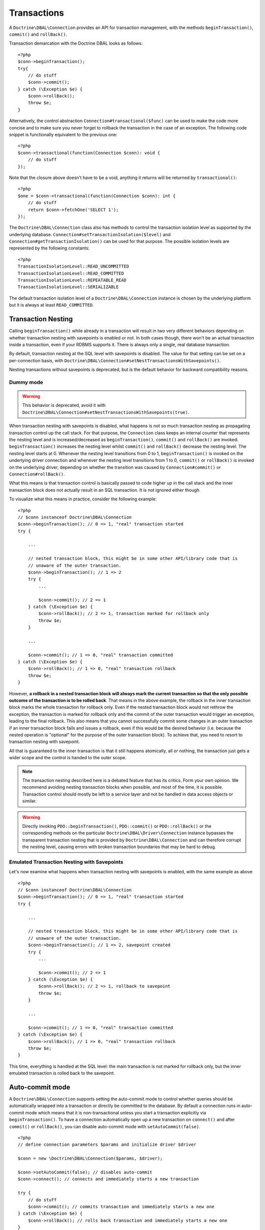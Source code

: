 Transactions
============

A ``Doctrine\DBAL\Connection`` provides an API for
transaction management, with the methods
``beginTransaction()``, ``commit()`` and ``rollBack()``.

Transaction demarcation with the Doctrine DBAL looks as follows:

::

    <?php
    $conn->beginTransaction();
    try{
        // do stuff
        $conn->commit();
    } catch (\Exception $e) {
        $conn->rollBack();
        throw $e;
    }

Alternatively, the control abstraction
``Connection#transactional($func)`` can be used to make the code
more concise and to make sure you never forget to rollback the
transaction in the case of an exception. The following code snippet
is functionally equivalent to the previous one:

::

    <?php
    $conn->transactional(function(Connection $conn): void {
        // do stuff
    });

Note that the closure above doesn't have to be a void, anything it
returns will be returned by ``transactional()``:

::

    <?php
    $one = $conn->transactional(function(Connection $conn): int {
        // do stuff
        return $conn->fetchOne('SELECT 1');
    });


The ``Doctrine\DBAL\Connection`` class also has methods to control the
transaction isolation level as supported by the underlying
database. ``Connection#setTransactionIsolation($level)`` and
``Connection#getTransactionIsolation()`` can be used for that purpose.
The possible isolation levels are represented by the following
constants:

::

    <?php
    TransactionIsolationLevel::READ_UNCOMMITTED
    TransactionIsolationLevel::READ_COMMITTED
    TransactionIsolationLevel::REPEATABLE_READ
    TransactionIsolationLevel::SERIALIZABLE

The default transaction isolation level of a
``Doctrine\DBAL\Connection`` instance is chosen by the underlying
platform but it is always at least ``READ_COMMITTED``.

Transaction Nesting
-------------------

Calling ``beginTransaction()`` while already in a transaction will
result in two very different behaviors depending on whether transaction
nesting with savepoints is enabled or not. In both cases though, there
won't be an actual transaction inside a transaction, even if your RDBMS
supports it. There is always only a single, real database transaction.

By default, transaction nesting at the SQL level with savepoints is
disabled. The value for that setting can be set on a per-connection
basis, with
``Doctrine\DBAL\Connection#setNestTransactionsWithSavepoints()``.

Nesting transactions without savepoints is deprecated, but is the
default behavior for backward compatibility reasons.

Dummy mode
~~~~~~~~~~
.. warning::

    This behavior is deprecated, avoid it with
    ``Doctrine\DBAL\Connection#setNestTransactionsWithSavepoints(true)``.

When transaction nesting with savepoints is disabled, what happens is
not so much transaction nesting as propagating transaction control up
the call stack. For that purpose, the ``Connection`` class keeps an
internal counter that represents the nesting level and is
increased/decreased as ``beginTransaction()``, ``commit()`` and
``rollBack()`` are invoked. ``beginTransaction()`` increases the nesting
level whilst ``commit()`` and ``rollBack()`` decrease the nesting level.
The nesting level starts at 0.
Whenever the nesting level transitions from 0 to 1,
``beginTransaction()`` is invoked on the underlying driver connection
and whenever the nesting level transitions from 1 to 0, ``commit()`` or
``rollBack()`` is invoked on the underlying driver, depending on whether
the transition was caused by ``Connection#commit()`` or
``Connection#rollBack()``.

What this means is that transaction control is basically passed to
code higher up in the call stack and the inner transaction block does
not actually result in an SQL transaction. It is not ignored either
though.

To visualize what this means in practice, consider the following
example:

::

    <?php
    // $conn instanceof Doctrine\DBAL\Connection
    $conn->beginTransaction(); // 0 => 1, "real" transaction started
    try {

        ...

        // nested transaction block, this might be in some other API/library code that is
        // unaware of the outer transaction.
        $conn->beginTransaction(); // 1 => 2
        try {
            ...

            $conn->commit(); // 2 => 1
        } catch (\Exception $e) {
            $conn->rollBack(); // 2 => 1, transaction marked for rollback only
            throw $e;
        }

        ...

        $conn->commit(); // 1 => 0, "real" transaction committed
    } catch (\Exception $e) {
        $conn->rollBack(); // 1 => 0, "real" transaction rollback
        throw $e;
    }

However, **a rollback in a nested transaction block will always mark the
current transaction so that the only possible outcome of the transaction
is to be rolled back**.
That means in the above example, the rollback in the inner
transaction block marks the whole transaction for rollback only.
Even if the nested transaction block would not rethrow the
exception, the transaction is marked for rollback only and the
commit of the outer transaction would trigger an exception, leading
to the final rollback. This also means that you cannot
successfully commit some changes in an outer transaction if an
inner transaction block fails and issues a rollback, even if this
would be the desired behavior (i.e. because the nested operation is
"optional" for the purpose of the outer transaction block). To
achieve that, you need to resort to transaction nesting with savepoint.

All that is guaranteed to the inner transaction is that it still
happens atomically, all or nothing, the transaction just gets a
wider scope and the control is handed to the outer scope.

.. note::

    The transaction nesting described here is a debated
    feature that has its critics. Form your own opinion. We recommend
    avoiding nesting transaction blocks when possible, and most of the
    time, it is possible. Transaction control should mostly be left to
    a service layer and not be handled in data access objects or
    similar.

.. warning::

    Directly invoking ``PDO::beginTransaction()``,
    ``PDO::commit()`` or ``PDO::rollBack()`` or the corresponding methods
    on the particular ``Doctrine\DBAL\Driver\Connection`` instance
    bypasses the transparent transaction nesting that is provided
    by ``Doctrine\DBAL\Connection`` and can therefore corrupt the
    nesting level, causing errors with broken transaction boundaries
    that may be hard to debug.

Emulated Transaction Nesting with Savepoints
~~~~~~~~~~~~~~~~~~~~~~~~~~~~~~~~~~~~~~~~~~~~

Let's now examine what happens when transaction nesting with savepoints
is enabled, with the same example as above

::

    <?php
    // $conn instanceof Doctrine\DBAL\Connection
    $conn->beginTransaction(); // 0 => 1, "real" transaction started
    try {

        ...

        // nested transaction block, this might be in some other API/library code that is
        // unaware of the outer transaction.
        $conn->beginTransaction(); // 1 => 2, savepoint created
        try {
            ...

            $conn->commit(); // 2 => 1
        } catch (\Exception $e) {
            $conn->rollBack(); // 2 => 1, rollback to savepoint
            throw $e;
        }

        ...

        $conn->commit(); // 1 => 0, "real" transaction committed
    } catch (\Exception $e) {
        $conn->rollBack(); // 1 => 0, "real" transaction rollback
        throw $e;
    }

This time, everything is handled at the SQL level: the main transaction
is not marked for rollback only, but the inner emulated transaction is
rolled back to the savepoint.

Auto-commit mode
----------------

A ``Doctrine\DBAL\Connection`` supports setting the auto-commit mode
to control whether queries should be automatically wrapped into a
transaction or directly be committed to the database.
By default a connection runs in auto-commit mode which means
that it is non-transactional unless you start a transaction explicitly
via ``beginTransaction()``. To have a connection automatically open up
a new transaction on ``connect()`` and after ``commit()`` or ``rollBack()``,
you can disable auto-commit mode with ``setAutoCommit(false)``.

::

    <?php
    // define connection parameters $params and initialize driver $driver

    $conn = new \Doctrine\DBAL\Connection($params, $driver);

    $conn->setAutoCommit(false); // disables auto-commit
    $conn->connect(); // connects and immediately starts a new transaction

    try {
        // do stuff
        $conn->commit(); // commits transaction and immediately starts a new one
    } catch (\Exception $e) {
        $conn->rollBack(); // rolls back transaction and immediately starts a new one
    }

    // still transactional

.. note::

    Changing auto-commit mode during an active transaction, implicitly
    commits active transactions for that particular connection.

::

    <?php
    // define connection parameters $params and initialize driver $driver

    $conn = new \Doctrine\DBAL\Connection($params, $driver);

    // we are in auto-commit mode
    $conn->beginTransaction();

    // disable auto-commit, commits currently active transaction
    $conn->setAutoCommit(false); // also causes a new transaction to be started

    // no-op as auto-commit is already disabled
    $conn->setAutoCommit(false);

    // enable auto-commit again, commits currently active transaction
    $conn->setAutoCommit(true); // does not start a new transaction automatically

Committing or rolling back an active transaction will of course only
open up a new transaction automatically if the particular action causes
the transaction context of a connection to terminate.
That means committing or rolling back nested transactions are not affected
by this behaviour.

::

    <?php
    // we are not in auto-commit mode, transaction is active

    try {
        // do stuff

        $conn->beginTransaction(); // start inner transaction, nesting level 2

        try {
            // do stuff
            $conn->commit(); // commits inner transaction, does not start a new one
        } catch (\Exception $e) {
            $conn->rollBack(); // rolls back inner transaction, does not start a new one
        }

        // do stuff

        $conn->commit(); // commits outer transaction, and immediately starts a new one
    } catch (\Exception $e) {
        $conn->rollBack(); // rolls back outer transaction, and immediately starts a new one
    }

To initialize a ``Doctrine\DBAL\Connection`` with auto-commit disabled,
you can also use the ``Doctrine\DBAL\Configuration`` container to modify the
default auto-commit mode via ``Doctrine\DBAL\Configuration::setAutoCommit(false)``
and pass it to a ``Doctrine\DBAL\Connection`` when instantiating.

Error handling
--------------

In order to handle errors related to deadlocks or lock wait timeouts,
you can use Doctrine built-in transaction exceptions.
All transaction exceptions where retrying makes sense have a marker interface: ``Doctrine\DBAL\Exception\RetryableException``.
A practical example is as follows:

::

    <?php

    try {
        // process stuff
    } catch (\Doctrine\DBAL\Exception\RetryableException $e) {
        // retry the processing
    }

If you need stricter control, you can catch the concrete exceptions directly:

- ``Doctrine\DBAL\Exception\DeadlockException``: this can happen when each member
  of a group of actions is waiting for some other member to release a shared lock.
- ``Doctrine\DBAL\Exception\LockWaitTimeoutException``: this exception happens when
  a transaction has to wait a considerable amount of time to obtain a lock, even if
  a deadlock is not involved.

